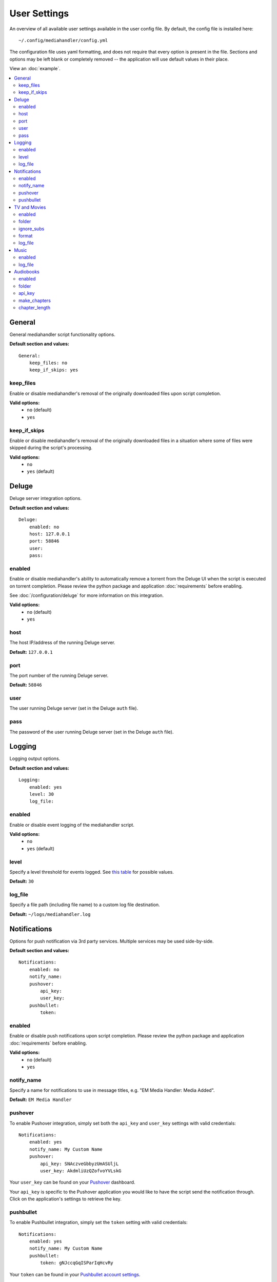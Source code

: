 User Settings
============================================

An overview of all available user settings available in the user config file. By default, the config file is installed here: ::

    ~/.config/mediahandler/config.yml

The configuration file uses yaml formatting, and does not require that every option is present in the file. Sections and options may be left blank or completely removed -- the application will use default values in their place.

View an :doc:`example`.

.. contents::
    :local:

General
*******
General mediahandler script functionality options.

**Default section and values:** ::

    General:
        keep_files: no
        keep_if_skips: yes


keep_files
##########
Enable or disable mediahandler's removal of the originally downloaded files upon script completion.

**Valid options:** 
    - ``no`` (default)
    - ``yes``  

keep_if_skips
#############
Enable or disable mediahandler's removal of the originally downloaded files in a situation where some of files were skipped during the script's processing.

**Valid options:** 
    - ``no``
    - ``yes`` (default)


Deluge
******
Deluge server integration options.

**Default section and values:** ::

    Deluge:
        enabled: no
        host: 127.0.0.1
        port: 58846
        user: 
        pass: 

enabled
#######
Enable or disable mediahandler's ability to automatically remove a torrent from the Deluge UI when the script is executed on torrent completion. Please review the python package and application :doc:`requirements` before enabling.

See :doc:`/configuration/deluge` for more information on this integration.

**Valid options:** 
    - ``no`` (default)
    - ``yes``

host
####
The host IP/address of the running Deluge server.

**Default:** ``127.0.0.1``

port
####
The port number of the running Deluge server.

**Default:** ``58846``

user
####
The user running Deluge server (set in the Deluge ``auth`` file).

pass
####
The password of the user running Deluge server (set in the Deluge ``auth`` file).


Logging
*******
Logging output options.

**Default section and values:** ::

    Logging:
        enabled: yes
        level: 30
        log_file: 

enabled
#######
Enable or disable event logging of the mediahandler script.

**Valid options:** 
    - ``no``
    - ``yes`` (default)

level
#####
Specify a level threshold for events logged. See `this table <https://docs.python.org/2/library/logging.html#logging-levels>`_ for possible values.

**Default:** ``30``

log_file
########
Specify a file path (including file name) to a custom log file destination.

**Default:** ``~/logs/mediahandler.log``


Notifications
*************
Options for push notification via 3rd party services. Multiple services may be used side-by-side.

**Default section and values:** ::

    Notifications:
        enabled: no
        notify_name: 
        pushover:
            api_key: 
            user_key: 
        pushbullet:
            token:

enabled
#######
Enable or disable push notifications upon script completion. Please review the python package and application :doc:`requirements` before enabling.

**Valid options:** 
    - ``no`` (default)
    - ``yes``

notify_name
###########
Specify a name for notifications to use in message titles, e.g. "EM Media Handler: Media Added".

**Default:** ``EM Media Handler``

pushover
########
To enable Pushover integration, simply set both the ``api_key`` and ``user_key`` settings with valid credentials: ::

    Notifications:
        enabled: yes
        notify_name: My Custom Name
        pushover:
            api_key: SNAczveGbbyzUmASUljL
            user_key: AkdmliUzQZofvoYVLskG

Your ``user_key`` can be found on your `Pushover <https://pushover.net/>`_ dashboard.

Your ``api_key`` is specific to the Pushover application you would like to have the script send the notification through. Click on the application's settings to retrieve the key.


pushbullet
##########
To enable Pushbullet integration, simply set the ``token`` setting with valid credentials: ::

    Notifications:
        enabled: yes
        notify_name: My Custom Name
        pushbullet:
            token: gNJccqGqISParIqHcvRy

Your ``token`` can be found in your `Pushbullet account settings <https://www.pushbullet.com/account>`_.

EM Media Handler does not *yet* support specifying a device or channel to send Pushbullet notifications to. 


TV and Movies
*************
TV and Movies both use `Filebot <http://www.filebot.net/>`_ and are the only media type modules enabled "out of the box". Their settings are identical in function, which is why they are grouped together in this guide, but they are unique in execution to their respective type.

**Default section and values:** ::

    TV:
        enabled: yes
        folder: 
        ignore_subs: yes
        format: "{n}/Season {s}/{n.space('.')}.{'S'+s.pad(2)}E{e.pad(2)}"
        log_file:

    Movies:
        enabled: yes
        folder: 
        ignore_subs: yes
        format: "{n} ({y})"
        log_file:

enabled
#######
Enable or disable processing of media type by mediahandler.

**Valid options:** 
    - ``no``
    - ``yes`` (default)

folder
######
Specify a destination folder for added media files.

**TV Default:** ``~/Media/TV``

**Movies Default:** ``~/Media/Movies``

ignore_subs
###########
Tell Filebot whether or not to process subtitle files along with video files or ignore them.

**Valid options:** 
    - ``no``
    - ``yes`` (default)

format
######
Specify a Filebot naming format. During processing, it will be appended to the media type's ``folder`` value to form a complete path. See Filebot's `format expressions documentation <https://www.filebot.net/naming.html>`_ for more details.

**TV Default:** ``"{n}/Season {s}/{n.space('.')}.{'S'+s.pad(2)}E{e.pad(2)}"``

**Movies Default:** ``"{n} ({y})"``

log_file
########
Specify a file path (including file name) to a custom log file destination for Filebot to use.

**Default:** ``None`` (logging disabled)


Music
*****
The Music media type is integrated with `Beets <http://beets.radbox.org/>`_.

**Default section and values:** ::

    Music:
        enabled: no
        log_file: 

enabled
#######
Enable or disable processing of the music media type by mediahandler. Please review the python package and application :doc:`requirements` before enabling.

**Valid options:** 
    - ``no`` (default)
    - ``yes``

log_file
########
Specify a file path (including file name) to a custom log file destination for Beets to use.

**Default:** ``~/logs/beets.log``


Audiobooks
**********
The Audiobook media type makes use of the Google Books API for processing. Additionally, creation of chaptered audiobook files (.m4b) is available via integration with the `ABC <http://www.ausge.de/ausge-download/abc-info-english>`_ application for Linux.

EM Media Handler does not *yet* support creation of chaptered audiobook files on OS X.

**Default section and values:** ::

    Audiobooks:
        enabled: no
        folder: 
        api_key: 
        make_chapters: off
        chapter_length: 8

enabled
#######
Enable or disable processing of the audiobooks media type by mediahandler. Please review the python package and application :doc:`requirements` before enabling.

**Valid options:** 
    - ``no`` (default)
    - ``yes``

folder
######
Specify a destination folder for added audiobooks.

Audiobooks will be added to the folder in the following format: ::

    ~/Media/Audiobooks/<author name>/<full book title>/<shorted book title>.<file extension>

EM Media Handler does not *yet* support custom renaming formats for Audiobooks.

**Default:** ``~/Media/Audiobooks``

api_key
#######
A valid Google API key. To obtain one, you will need to:

1. Visit the `Google API Console <https://console.developers.google.com/>`_.
2. Create a new project (you can keep the default values that Google provides).
3. When your project is created, click on the "Enable an API" button on the Project Dashboard.
4. Scroll to the "Books API" and click on the "Off" button next to it on the right to activate.
5. In the left-hand menu, click on the "Credentials" option under "APIs & auth"
6. Click on the "Create new Key" button under "Public API access".
7. Select "Server key".
8. (Optional) Specify your server's IP for greater security.
9. Copy & paste the generated "API KEY" into the ``api_key`` setting in your config file, e.g. ::

        Audiobooks:
            enabled: yes
            folder: /my/path/to/books
            api_key: kKCRCNNsbrfWkohKpxwq
            make_chapters: on
            chapter_length: 8

make_chapters
#############
Enable or disable creation of chaptered audiobook files (.m4b) using the `ABC <http://www.ausge.de/ausge-download/abc-info-english>`_ application for Linux. Visit the :doc:`requirements` section for information on installation.

EM Media Handler does not *yet* support creation of chaptered audiobook files on OS X.

Values:
    - ``off`` (default)
    - ``on``

chapter_length
##############
Specify, in *hours*, the maximum length each audiobook file (.m4b) created by `ABC <http://www.ausge.de/ausge-download/abc-info-english>`_ should be. For audiobooks that have a running time longer than the specified length, multiple parts will be created, e.g. ::

    ~/Media/Audiobooks/Donna Tartt/The Goldfinch_ A Novel/The Goldfinch, Part 1.m4b
    ~/Media/Audiobooks/Donna Tartt/The Goldfinch_ A Novel/The Goldfinch, Part 2.m4b
    ~/Media/Audiobooks/Donna Tartt/The Goldfinch_ A Novel/The Goldfinch, Part 3.m4b

**Default:** ``8`` (hours)